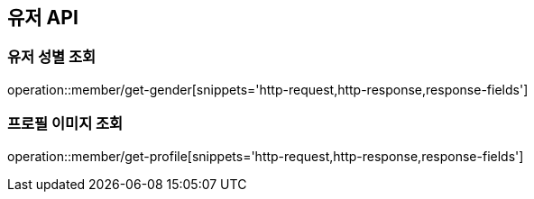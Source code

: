 == 유저 API
:doctype: book
:source-highlighter: highlightjs
:toc: left
:toclevels: 2
:seclinks:

=== 유저 성별 조회

operation::member/get-gender[snippets='http-request,http-response,response-fields']

=== 프로필 이미지 조회

operation::member/get-profile[snippets='http-request,http-response,response-fields']